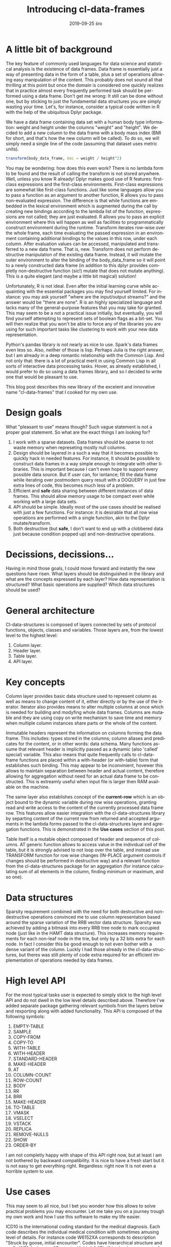 #+TITLE:       Introducing cl-data-frames
#+AUTHOR:
#+EMAIL:       shka@tuxls
#+DATE:        2019-09-25 śro
#+URI:         /blog/%y/%m/%d/introducing-cl-data-frames
#+KEYWORDS:    lisp
#+TAGS:        lisp
#+LANGUAGE:    en
#+OPTIONS:     H:3 num:nil toc:nil \n:nil ::t |:t ^:nil -:nil f:t *:t <:t
#+DESCRIPTION: Data frame library for the Common Lisp

* A little bit of background
The key feature of commonly used languages for data science and statistical analysis is the existence of data frames. Data frame is essentially just a way of presenting data in the form of a table, plus a set of operations allowing easy manipulation of the content. This probably does not sound all that thrilling at this point but once the domain is considered one quickly realizes that in practice almost every frequently performed task should be performed using a data frame. Don't get me wrong: It still can be done without one, but by sticking to just the fundamental data structures you are simply wasting your time. Let's, for instance, consider a typical code written in R with the help of the ubiquitous Dplyr package.

We have a data frame containing data set with a human body type information: weight and height under the columns "weight" and "height". We decided to add a new column to the data frame with a body mass index (BMI for short, and that's how the new column will be called). To do so, we will simply need a single line of the code (assuming that dataset uses metric units).

#+BEGIN_SRC R
transform(body_data_frame, bmi = weight / height^2)
#+END_SRC

You may be wondering: how does this even work? There is no lambda form to be found and the result of calling the transform is not stored anywhere. Well, unless you know R already! Dplyr makes good use of R features: first-class expressions and the first-class environments. First-class expressions are somewhat like first-class functions. Just like some languages allow you to pass a function as an argument to another function, R allows you to pass non-evaluated expression. The difference is that while functions are embedded in the lexical environment which is augmented during the call by creating new bindings according to the lambda list of the function, expressions are not called; they are just evaluated. R allows you to pass an explicit environment where this will happen as well as facilities to programmatically construct environment during the runtime. Transform iterates row-wise over the whole frame, each time evaluating the passed expression in an environment containing additional bindings to the values in this row, under each column. After evaluation values can be accessed, manipulated and transferred to a new data frame. That is, new. Transform does not perform destructive manipulation of the existing data frame. Instead, it will mutate the outer environment to alter the binding of the body_data_frame so it will point to a newly constructed data frame (in addition to this dplyr provides completly non-destructive function (sic!) mutate that does not mutate anything). This is a quite elegant (and maybe a little bit magical) solution!

Unfortunately, R is not ideal. Even after the initial learning curve while acquainting with the essential packages you may find yourself limited. For instance: you may ask yourself "where are the input/output streams?" and the answer would be "there are none". R is an highly specialized language and lacks many of the general-purpose features that you may take for granted. This may seem to be a not a practical issue initially, but eventually, you will find yourself attempting to represent sets of boolean flags as a bit-set. You will then realize that you won't be able to force any of the libraries you are using for such important tasks like clustering to work with your new data representation.

Python's pandas library is not nearly as nice to use. Spark's data frames even less so. Also, neither of those is lisp. Perhaps Julia is the right answer, but I am already in a deep romantic relationship with the Common Lisp. And not only that: there is a lot of practical merit in using Common Lisp in all sorts of interactive data processing tasks. Hover, as already established, I would prefer to do so using a data frames library, and so I decided to write one that would be pleasant to use.

This blog post describes this new library of the excelent and innovative name "cl-data-frames" that I cooked for my own use.
* Design goals
What "pleasant to use" means though? Such vague statement is not a proper goal statement. So what are the exact things I am looking for?
1. I work with a sparse datasets. Data frames should be sparse to not waste memory when represeting mostly null columns.
2. Design should be layered in a such a way that it becomes possible to quickly hack in needed features. For instance, It should be possible to construct data frames in a way simple enough to integrate with other libraries. This is important because I can't even hope to support every possible data source. But If user can, for isntance; fill the data frame while iterating over postmodern query result with a DOQUERY in just few extra lines of code, this becomes much less of a problem.
3. Efficient and *safe* data sharing between different instances of data frames. This should allow memory usage to be compact even while working with a large data sets.
4. API should be simple. Ideally most of the use cases should be realised with just a few functions. For instance: it is desirable that all row wise operations are performed with a single function, akin to the Dplyr mutate/transform.
5. Both destructive (but *safe*, I don't want to end up with a clobbered data just because condition popped up) and non-destructive operations.
* Decissions, decissions…
Having in mind those goals, I could move forward and instantly the new questions have risen. What layers should be distinguished in the library and what are the concepts expressed by each layer? How data representation is structured? What basic operations are supplied? Which data structures should be used?
* General architecture
Cl-data-structures is composed of layers connected by sets of protocol functions, objects, classes and variables. Those layers are, from the lowest level to the highest level:
1. Column layer.
2. Header layer.
3. Table layer.
4. API layer.
* Key concepts
Column layer provides basic data structure used to represent column as well as means to change content of it, either directly or by the use of the iterator. Iterator also provides means to alter multiple columns at once which is needed for building and modyfing whole data frames. Columns are mutable and they are using copy on write mechanism to save time and memory when multiple column instances share parts or the whole of the content.

Immutable headers represent the information on columns forming the data frame. This includes: types stored in the columns; column aliases and predicates for the content, or in other words: data schema. Many functions assume that relevant header is implicitly passed as a dynamic (also 'called' special) variable. This also means that quite frequently calls to cl-data-frame functions are placed within a with-header (or with-table) form that establishes such binding. This may appear to be inconvinient, hovewer this allows to maintain separation between header and actual content, therefore allowing for aggregation without need for an actual data frame to be constructed. This is extreamly useful when input file is larger then RAM available on the machine.

The same layer also establishes concept of the *current-row* which is an object bound to the dynamic variable during row wise operations, granting read and write access to the content of the currently processed data frame row. This features allow easier integration with the cl-data-structures library by separting content of the current row from returned and accepted arguments in the lambda forms passed to the cl-data-structures layre and agregation functions. This is demonstrated in the *Use cases* section of this post.

Table itself is a mutable object composed of header and sequence of columns. AT generic function allows to access value in the individual cell of the table, but it is strongly advised to not loop over the table, and instead use TRANSFORM function for row wise changes (IN-PLACE argument controls if changes should be performed in destructive way) and a relevant function from the cl-data-structures package for an aggregation (for instance calculating sum of all elements in the column, finding minimum or maximum, and so one).
* Data structures
Sparsity requirement combined with the need for both destructive and non-destructive operations convinced me to use column representation based around the sparse variation of the RRB vector data structure. Sparsity was achieved by adding a bitmask into every RRB tree node to mark occupied node (just like in the HAMT data structure). This increases memory requirements for each non-leaf node in the trie, but only by a 32 bits extra for each node. In fact I consider this be good enough to not even bother with a dense variant of the column. Luckly I had those already in the cl-data-structures, but theres was still plenty of code extra required for an efficient implementation of operations needed by data frames.
* High level API
For the most typical tasks user is expected to simply stick to the high level API and do not dwell in the low level details described above. Therefore I've added separate package gathering relevant symbols from the layers below and rexporting along with added functionality. This API is composed of the following symbols:

1. EMPTY-TABLE
2. SAMPLE
3. COPY-FROM
4. COPY-TO
5. WITH-TABLE
6. WITH-HEADER
7. STANDARD-HEADER
8. MAKE-HEADER
9. AT
10. COLUMN-COUNT
11. ROW-COUNT
12. BODY
13. RR
14. BRR
15. MAKE-HEADER
16. TO-TABLE
17. VMASK
18. VSELECT
19. VSTACK
20. REPLICA
21. REMOVE-NULLS
22. SHOW
23. ORDER-BY

I am not completly happy with shape of this API right now, but at least I am not bothered by backward compatibility. It is nice to have a fresh start but it is not easy to get everything right. Regardless: right now It is not even a horrible system to use.
* Use cases
This may seem to all nice, but I bet you wonder how this allows to solve practical problems you may encounter. Let me take you on a journey trough my own work and how I use this software to make my life easier.

ICD10 is the international coding standard for the medical diagnosis. Each code describes the individual medical condition with sometimes amusing level of details. For instance code W6152XA corresponds to description "Struck by goose, initial encounter". Codes have hierarchical structure and prefix W61 designates "Contact with birds". "Bird" is clearly a superset of "Goose" and so is the prefix W61 of W6152XA. It happens that I work with a very large dataset containing medical records. Patients usually have multiple diagnosis, in the form of a string composed of comma separated diagnosis. Whole data set is distributed in the form of the CSV file with the following columns:

1. patient_id
2. date
3. diagnosis
4. drg

This schema can be easily represented as a cl-df header.

#+BEGIN_SRC CL
(defparameter *header* (cl-df:make-header 'cl-df:standard-header
                                          '(:alias patient_id :type integer)
                                          '(:alias date :type local-time:timestamp)
                                          '(:alias diagnosis :type t)
                                          '(:alias drg :type integer)))
#+END_SRC

We are going to split strings representing diagnosis into individual codes during loading and ensure that only a single instance of string is assigned to each code that needs to be represented. This will save a lot of memory and is quite easy to do, as demonstrated below.

#+BEGIN_SRC CL
(let ((table (make-hash-table :test 'equal)))
  (defun unique (x)
    (let ((result (gethash x table)))
       (if (null result)
          (setf (gethash x table) x)
          result))))

(defun split-and-unique (string)
  (if (eq :null string)
      '()
      (mapcar #'unique (cl-ppcre:split "," string))))

(cl-df:with-header (*header*)
  (defparameter *table*
    (serapeum:~> (cl-df:copy-from :csv #P"/path/to/data.csv")
                 (cl-ds.alg:on-each
                    (cl-df:body (diagnosis)
                       (setf diagnosis (split-and-unique diagnosis))
                       (cl-df.header:row)))
                 cl-df:to-table))
#+END_SRC

Once table is constructed analysis can be peformed. In this example we will count what is the frequency of diagnosis grouped around the DRG and diagnosis prefix.

#+BEGIN_SRC CL
(cl-df:with-table (*table*)
  (defparameter *diagnosis-count-by-drg-by-prefix*
    (serapeum:~> *table*
                 (cl-ds.alg:flatten-lists :key (cl-df:brr diagnosis))
                 (cl-ds.alg:group-by :test 'eql
                                     :key (cl-df:brr drg))
                 (cl-ds.alg:group-by :test 'equal
                                     :key (lambda (diagnosis)
                                            (serapeum:take 3 diagnosis)))
                 (cl-ds.alg:group-by :test 'equal)
                 (cl-ds.alg:frequency :test 'equal)
                 (cl-df:to-table :columns '((:alias drg)
                                            (:alias icd-prefix)
                                            (:alias frequency-prefix)))))
#+END_SRC CL

Notice how CL-DF:BRR can be used to create function extracting data from the row, while ordinary lambda form in the second group-by can operate independly on the data extracted by the CL-DS.ALG:FLATTEN-LISTS. This is because iterating over data frame with the usage of CL-DS:ACROSS and CL-DS:TRAVERSE functions also manipulates state established in the CL-DF:WITH-TABLE macro. Even while walking over individual diagnosis flattened We still have access to the original row, becuase it is stored in the dynamic enviorement. I picked this approach because it plays nicely with already existing algorithms in the cl-data-structures, for example grouping by DRG code can be moved down; below the grouping by the prefix (order of columns in the to-table function would have to be changed, obviously).

* The future
Right now I am testing library to find anything that may prove to be a annoying aspect of the design. I'm also still fishing out bugs in both CL-DATA-STRUCTURES and CL-DATA-FRAMES which, unfortunatly, means that neither is ready for general use. I will keep you updated.
